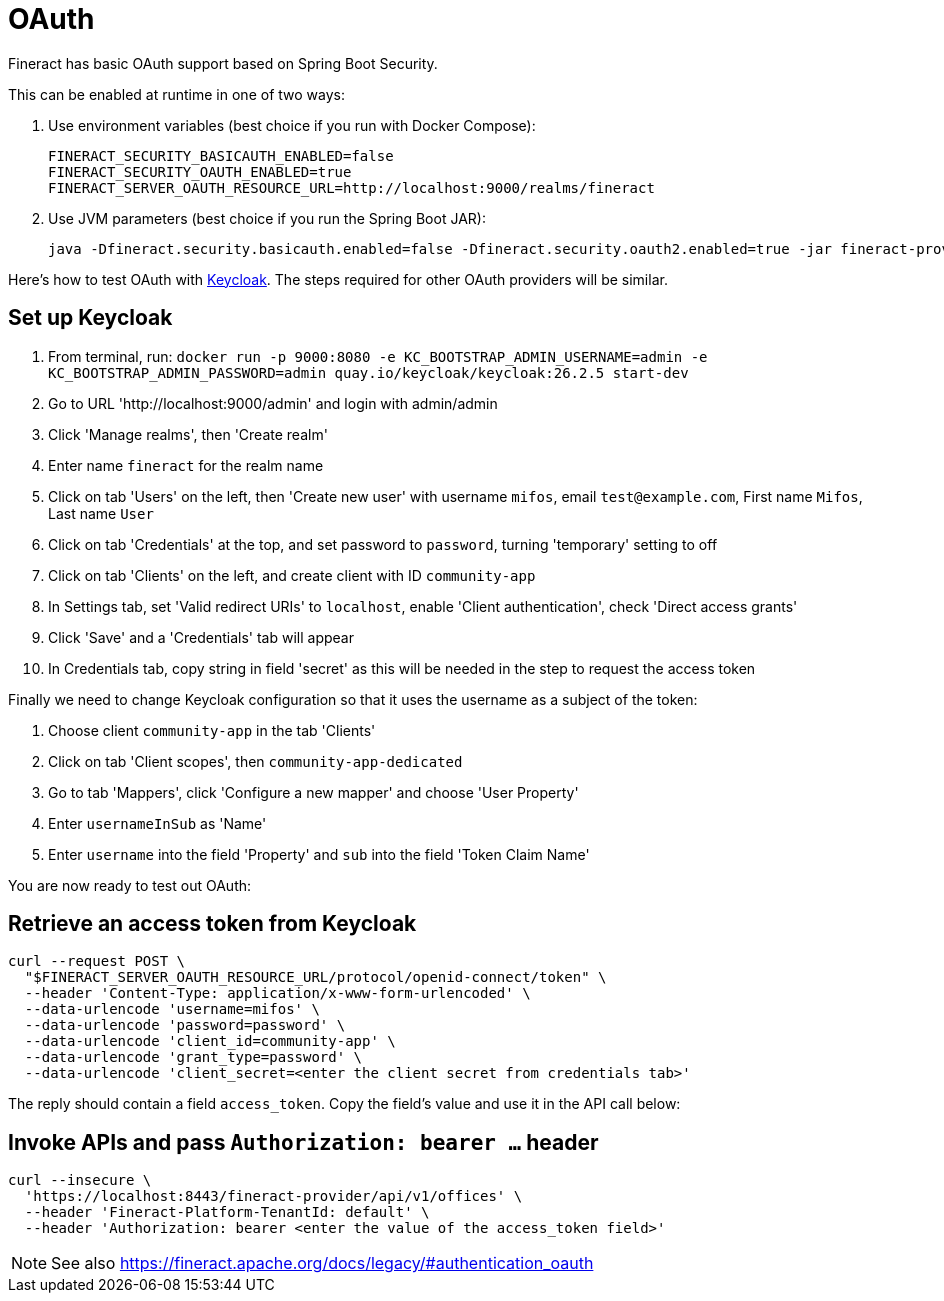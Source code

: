 = OAuth

Fineract has basic OAuth support based on Spring Boot Security.

This can be enabled at runtime in one of two ways:

. Use environment variables (best choice if you run with Docker Compose):
+
[source,bash]
----
FINERACT_SECURITY_BASICAUTH_ENABLED=false
FINERACT_SECURITY_OAUTH_ENABLED=true
FINERACT_SERVER_OAUTH_RESOURCE_URL=http://localhost:9000/realms/fineract
----

. Use JVM parameters (best choice if you run the Spring Boot JAR):
+
[source,bash]
----
java -Dfineract.security.basicauth.enabled=false -Dfineract.security.oauth2.enabled=true -jar fineract-provider.jar
----

Here's how to test OAuth with https://www.keycloak.org[Keycloak].
The steps required for other OAuth providers will be similar.

== Set up Keycloak

. From terminal, run: `docker run -p 9000:8080 -e KC_BOOTSTRAP_ADMIN_USERNAME=admin -e KC_BOOTSTRAP_ADMIN_PASSWORD=admin quay.io/keycloak/keycloak:26.2.5 start-dev`
. Go to URL 'http://localhost:9000/admin' and login with admin/admin
. Click 'Manage realms', then 'Create realm'
. Enter name `fineract` for the realm name
. Click on tab 'Users' on the left, then 'Create new user' with username `mifos`, email `test@example.com`, First name `Mifos`, Last name `User`
. Click on tab 'Credentials' at the top, and set password to `password`, turning 'temporary' setting to off
. Click on tab 'Clients' on the left, and create client with ID `community-app`
. In Settings tab, set 'Valid redirect URIs' to `localhost`, enable 'Client authentication', check 'Direct access grants'
. Click 'Save' and a 'Credentials' tab will appear
. In Credentials tab, copy string in field 'secret' as this will be needed in the step to request the access token

Finally we need to change Keycloak configuration so that it uses the username as a subject of the token:

. Choose client `community-app` in the tab 'Clients'
. Click on tab 'Client scopes', then `community-app-dedicated`
. Go to tab 'Mappers', click 'Configure a new mapper' and choose 'User Property'
. Enter `usernameInSub` as 'Name'
. Enter `username` into the field 'Property' and `sub` into the field 'Token Claim Name'

You are now ready to test out OAuth:

== Retrieve an access token from Keycloak

[source,bash]
----
curl --request POST \
  "$FINERACT_SERVER_OAUTH_RESOURCE_URL/protocol/openid-connect/token" \
  --header 'Content-Type: application/x-www-form-urlencoded' \
  --data-urlencode 'username=mifos' \
  --data-urlencode 'password=password' \
  --data-urlencode 'client_id=community-app' \
  --data-urlencode 'grant_type=password' \
  --data-urlencode 'client_secret=<enter the client secret from credentials tab>'
----

The reply should contain a field `access_token`. Copy the field's value and use it in the API call below:

== Invoke APIs and pass `Authorization: bearer ...` header

[source,bash]
----
curl --insecure \
  'https://localhost:8443/fineract-provider/api/v1/offices' \
  --header 'Fineract-Platform-TenantId: default' \
  --header 'Authorization: bearer <enter the value of the access_token field>'
----

NOTE: See also https://fineract.apache.org/docs/legacy/#authentication_oauth
